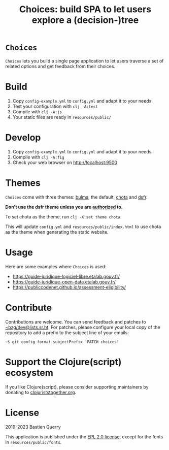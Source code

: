 #+title: Choices: build SPA to let users explore a (decision-)tree

* =Choices=

=Choices= lets you build a single page application to let users traverse
a set of related options and get feedback from their choices.

[[file:choices.png]]

* Build

1. Copy =config-example.yml= to =config.yml= and adapt it to your needs
3. Test your configuration with =clj -A:test=
4. Compile with =clj -A:js=
5. Your static files are ready in =resources/public/=

* Develop

1. Copy =config-example.yml= to =config.yml= and adapt it to your needs
2. Compile with =clj -A:fig=
3. Check your web browser on http://localhost:9500

* Themes

=Choices= come with three themes: [[https://bulma.io/][bulma]], the default, [[https://jenil.github.io/chota/][chota]] and [[https://www.systeme-de-design.gouv.fr/][dsfr]].

*Don't use the dsfr theme unless you are [[https://www.systeme-de-design.gouv.fr/utilisation-et-organisation/perimetre-d-application][authorized]] to.*

To set chota as the theme, run =clj -X:set theme chota=.

This will update =config.yml= and =resources/public/index.html= to use
chota as the theme when generating the static website.
   
* Usage

Here are some examples where =Choices= is used:

- https://guide-juridique-logiciel-libre.etalab.gouv.fr/
- https://guide-juridique-open-data.etalab.gouv.fr/
- https://publiccodenet.github.io/assessment-eligibility/

* Contribute

Contributions are welcome.  You can send feedback and patches to
[[mailto:~bzg/dev@lists.sr.ht][~bzg/dev@lists.sr.ht]].  For patches, please configure your local copy
of the repository to add a prefix to the subject line of your emails:

: ~$ git config format.subjectPrefix 'PATCH choices'

* Support the Clojure(script) ecosystem

If you like Clojure(script), please consider supporting maintainers by
donating to [[https://www.clojuriststogether.org][clojuriststogether.org]].

* License

2019-2023 Bastien Guerry

This application is published under the [[file:LICENSE][EPL 2.0 license]], except for
the fonts in =resources/public/fonts=.
